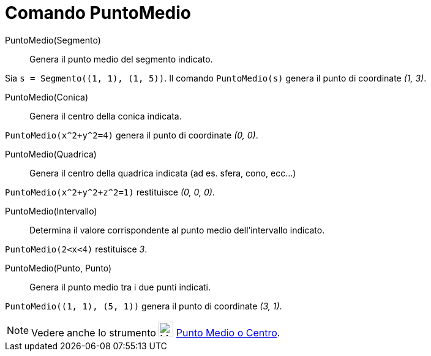 = Comando PuntoMedio
:page-en: commands/Midpoint
ifdef::env-github[:imagesdir: /it/modules/ROOT/assets/images]

PuntoMedio(Segmento)::
  Genera il punto medio del segmento indicato.

[EXAMPLE]
====

Sia `++s = Segmento((1, 1), (1, 5))++`. Il comando `++PuntoMedio(s)++` genera il punto di coordinate _(1, 3)_.

====

PuntoMedio(Conica)::
  Genera il centro della conica indicata.

[EXAMPLE]
====

`++PuntoMedio(x^2+y^2=4)++` genera il punto di coordinate _(0, 0)_.

====

PuntoMedio(Quadrica)::
  Genera il centro della quadrica indicata (ad es. sfera, cono, ecc...)

[EXAMPLE]
====

`++PuntoMedio(x^2+y^2+z^2=1)++` restituisce _(0, 0, 0)_.

====

PuntoMedio(Intervallo)::
  Determina il valore corrispondente al punto medio dell'intervallo indicato.

[EXAMPLE]
====

`++PuntoMedio(2<x<4)++` restituisce _3_.

====

PuntoMedio(Punto, Punto)::
  Genera il punto medio tra i due punti indicati.

[EXAMPLE]
====

`++PuntoMedio((1, 1), (5, 1))++` genera il punto di coordinate _(3, 1)_.

====

[NOTE]
====

Vedere anche lo strumento image:24px-Mode_midpoint.svg.png[Mode midpoint.svg,width=24,height=24]
xref:/tools/Punto_medio_o_centro.adoc[Punto Medio o Centro].

====
